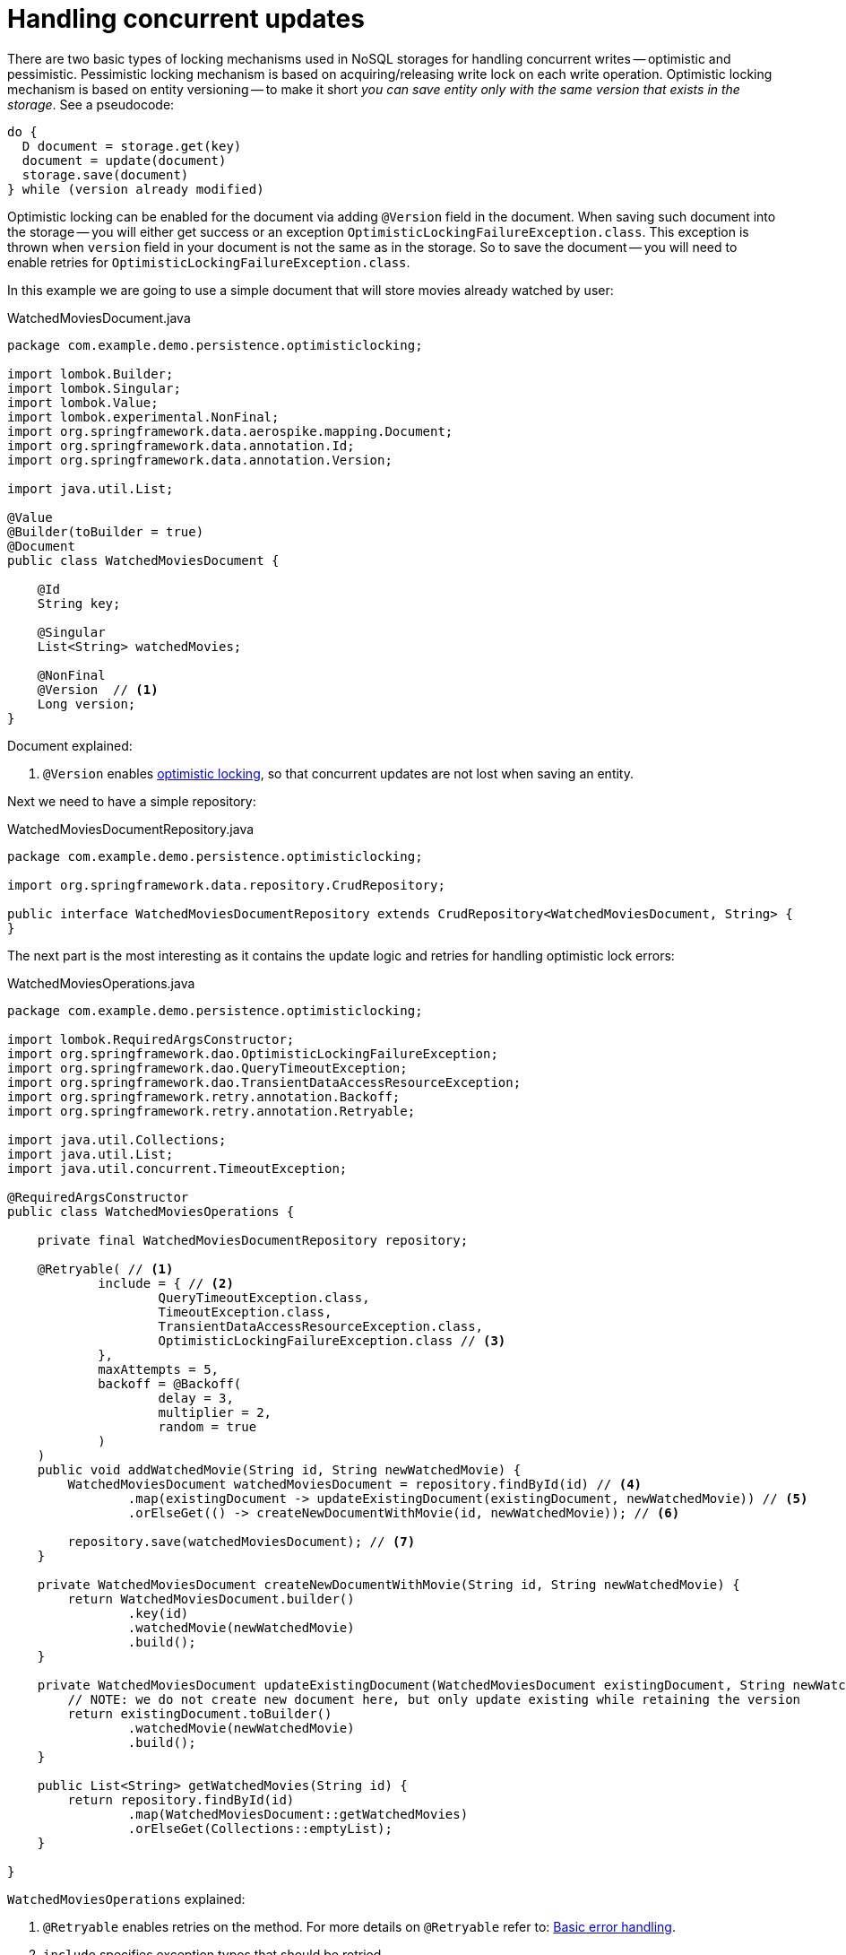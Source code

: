 = Handling concurrent updates

There are two basic types of locking mechanisms used in NoSQL storages for handling concurrent writes -- optimistic and pessimistic.
Pessimistic locking mechanism is based on acquiring/releasing write lock on each write operation. Optimistic locking mechanism is based on entity versioning -- to make it short _you can save entity only with the same version that exists in the storage_. See a pseudocode:

----
do {
  D document = storage.get(key)
  document = update(document)
  storage.save(document)
} while (version already modified)
----

Optimistic locking can be enabled for the document via adding `@Version` field in the document. When saving such document into the storage -- you will either get success or an exception `OptimisticLockingFailureException.class`. This exception is thrown when `version` field in your document is not the same as in the storage. So to save the document -- you will need to enable retries for `OptimisticLockingFailureException.class`.

In this example we are going to use a simple document that will store movies already watched by user:

.WatchedMoviesDocument.java
[source,java]
----
package com.example.demo.persistence.optimisticlocking;

import lombok.Builder;
import lombok.Singular;
import lombok.Value;
import lombok.experimental.NonFinal;
import org.springframework.data.aerospike.mapping.Document;
import org.springframework.data.annotation.Id;
import org.springframework.data.annotation.Version;

import java.util.List;

@Value
@Builder(toBuilder = true)
@Document
public class WatchedMoviesDocument {

    @Id
    String key;

    @Singular
    List<String> watchedMovies;

    @NonFinal
    @Version  // <1>
    Long version;
}
----

Document explained:

<1> `@Version` enables https://stackoverflow.com/questions/129329/optimistic-vs-pessimistic-locking[optimistic locking], so that concurrent updates are not lost when saving an entity.

Next we need to have a simple repository:

.WatchedMoviesDocumentRepository.java
[source,java]
----
package com.example.demo.persistence.optimisticlocking;

import org.springframework.data.repository.CrudRepository;

public interface WatchedMoviesDocumentRepository extends CrudRepository<WatchedMoviesDocument, String> {
}
----

The next part is the most interesting as it contains the update logic and retries for handling optimistic lock errors:

.WatchedMoviesOperations.java
[source,java]
----
package com.example.demo.persistence.optimisticlocking;

import lombok.RequiredArgsConstructor;
import org.springframework.dao.OptimisticLockingFailureException;
import org.springframework.dao.QueryTimeoutException;
import org.springframework.dao.TransientDataAccessResourceException;
import org.springframework.retry.annotation.Backoff;
import org.springframework.retry.annotation.Retryable;

import java.util.Collections;
import java.util.List;
import java.util.concurrent.TimeoutException;

@RequiredArgsConstructor
public class WatchedMoviesOperations {

    private final WatchedMoviesDocumentRepository repository;

    @Retryable( // <1>
            include = { // <2>
                    QueryTimeoutException.class,
                    TimeoutException.class,
                    TransientDataAccessResourceException.class,
                    OptimisticLockingFailureException.class // <3>
            },
            maxAttempts = 5,
            backoff = @Backoff(
                    delay = 3,
                    multiplier = 2,
                    random = true
            )
    )
    public void addWatchedMovie(String id, String newWatchedMovie) {
        WatchedMoviesDocument watchedMoviesDocument = repository.findById(id) // <4>
                .map(existingDocument -> updateExistingDocument(existingDocument, newWatchedMovie)) // <5>
                .orElseGet(() -> createNewDocumentWithMovie(id, newWatchedMovie)); // <6>

        repository.save(watchedMoviesDocument); // <7>
    }

    private WatchedMoviesDocument createNewDocumentWithMovie(String id, String newWatchedMovie) {
        return WatchedMoviesDocument.builder()
                .key(id)
                .watchedMovie(newWatchedMovie)
                .build();
    }

    private WatchedMoviesDocument updateExistingDocument(WatchedMoviesDocument existingDocument, String newWatchedMovie) {
        // NOTE: we do not create new document here, but only update existing while retaining the version
        return existingDocument.toBuilder()
                .watchedMovie(newWatchedMovie)
                .build();
    }

    public List<String> getWatchedMovies(String id) {
        return repository.findById(id)
                .map(WatchedMoviesDocument::getWatchedMovies)
                .orElseGet(Collections::emptyList);
    }

}
----

`WatchedMoviesOperations` explained:

<1> `@Retryable` enables retries on the method. For more details on `@Retryable` refer to: link:docs_processed/basic-error-handling.adoc[Basic error handling].

<2> `include` specifies exception types that should be retried.

<3> `OptimisticLockingFailureException.class` enables retries for this exception type. This means that when you have a failing concurrent update -- it will be retried.

<4> `repository.findById(id)` gets document from the storage.

<5> `.map(existingDocument -> updateExistingDocument(existingDocument, newWatchedMovie))` updates existing document according to the requirements. In current case `updateExistingDocument` will only add `newWatchedMovie` to the list of `watchedMovies`. Note, that we are using Lombok's `.toBuilder()` method -- it copies existing document without any modifications, this is important because we need to leave `version` and other fields of the document as is; and after that -- we add only `newWatchedMovie` to the document.

<6> `.orElseGet(() -> createNewDocumentWithMovie(id, newWatchedMovie))` creates new document if there is no document in the storage for the given key.

<7> `repository.save(watchedMoviesDocument)` saves new/updated document with all modifications in the storage.

Concurrent test is not trivial, but is required for checking concurrent behavior:
[source,java]
----
package com.example.demo.persistence.optimisticlocking;

import com.example.demo.DemoApplicationTests;
import lombok.RequiredArgsConstructor;
import org.junit.jupiter.api.AfterEach;
import org.junit.jupiter.api.BeforeEach;
import org.junit.jupiter.api.Test;
import org.springframework.beans.factory.annotation.Autowired;

import java.util.List;
import java.util.UUID;
import java.util.concurrent.CompletableFuture;
import java.util.concurrent.CountDownLatch;
import java.util.concurrent.ExecutorService;
import java.util.concurrent.Executors;
import java.util.concurrent.TimeUnit;

import static java.util.stream.IntStream.range;
import static org.assertj.core.api.Assertions.assertThat;

public class WatchedMoviesOperationsConcurrentTest extends DemoApplicationTests {

    private int NUMBER_OF_THREADS = 5;
    private int NUMBER_OF_TASKS = 10;
    private CountDownLatch latch = new CountDownLatch(1);

    private ExecutorService executor;

    @Autowired
    WatchedMoviesOperations watchedMoviesOperations;

    @BeforeEach
    public void before() {
        executor = Executors.newFixedThreadPool(NUMBER_OF_THREADS);
    }

    @AfterEach
    public void after() {
        executor.shutdownNow();
    }

    @Test
    void addWatchedMovie_addsMoviesConcurrently() throws Exception {
        String id = "age::" + UUID.randomUUID();

        runTasksAndWaitForCompletion(() -> watchedMoviesOperations.addWatchedMovie(id, "Movie " + UUID.randomUUID()));

        List<String> watchedMovies = watchedMoviesOperations.getWatchedMovies(id);

        assertThat(watchedMovies).hasSize(NUMBER_OF_TASKS);
    }

    @RequiredArgsConstructor
    private class LatchAwareTask implements Runnable {

        private final Runnable task;

        @Override
        public void run() {
            try {
                latch.await();

                task.run();
            } catch (InterruptedException e) {
                throw new RuntimeException(e);
            }
        }
    }

    private void runTasksAndWaitForCompletion(Runnable runnable) throws Exception {
        //submit tasks
        CompletableFuture[] futures = range(0, NUMBER_OF_TASKS)
                .mapToObj(index -> new LatchAwareTask(runnable))
                .map(task -> CompletableFuture.runAsync(task, executor))
                .toArray(CompletableFuture[]::new);

        //start all tasks simultaneously
        latch.countDown();

        //wait for completion
        CompletableFuture.allOf(futures).get(10, TimeUnit.SECONDS);
    }
}
----
